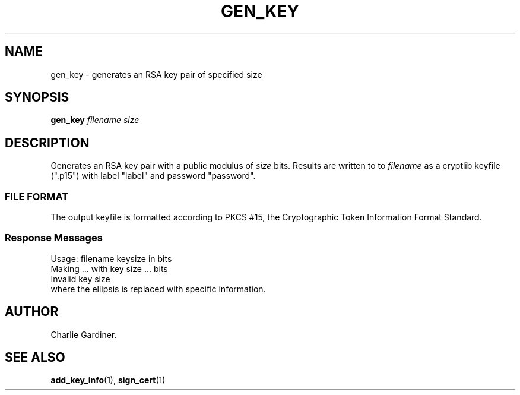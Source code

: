 .TH GEN_KEY 1 "2010 Feb 2" "ASN.1 Tools" "ROA-PKI"

.SH NAME
gen_key \- generates an RSA key pair of specified size

.SH SYNOPSIS
.B gen_key
.I filename size

.SH DESCRIPTION
Generates an RSA key pair with a public modulus of \fIsize\fP bits.
Results are written to to \fIfilename\fP as a cryptlib keyfile (".p15")
with label "label" and password "password".

.SS "FILE FORMAT"
The output keyfile is formatted according to PKCS #15, the
Cryptographic Token Information Format Standard.

.SS "Response Messages"
.nf
    Usage: filename keysize in bits
    Making ... with key size ... bits
    Invalid key size
.fi
where the ellipsis is replaced with specific information.

.SH AUTHOR
Charlie Gardiner.

.SH "SEE ALSO"
.BR add_key_info (1),
.BR sign_cert (1)
